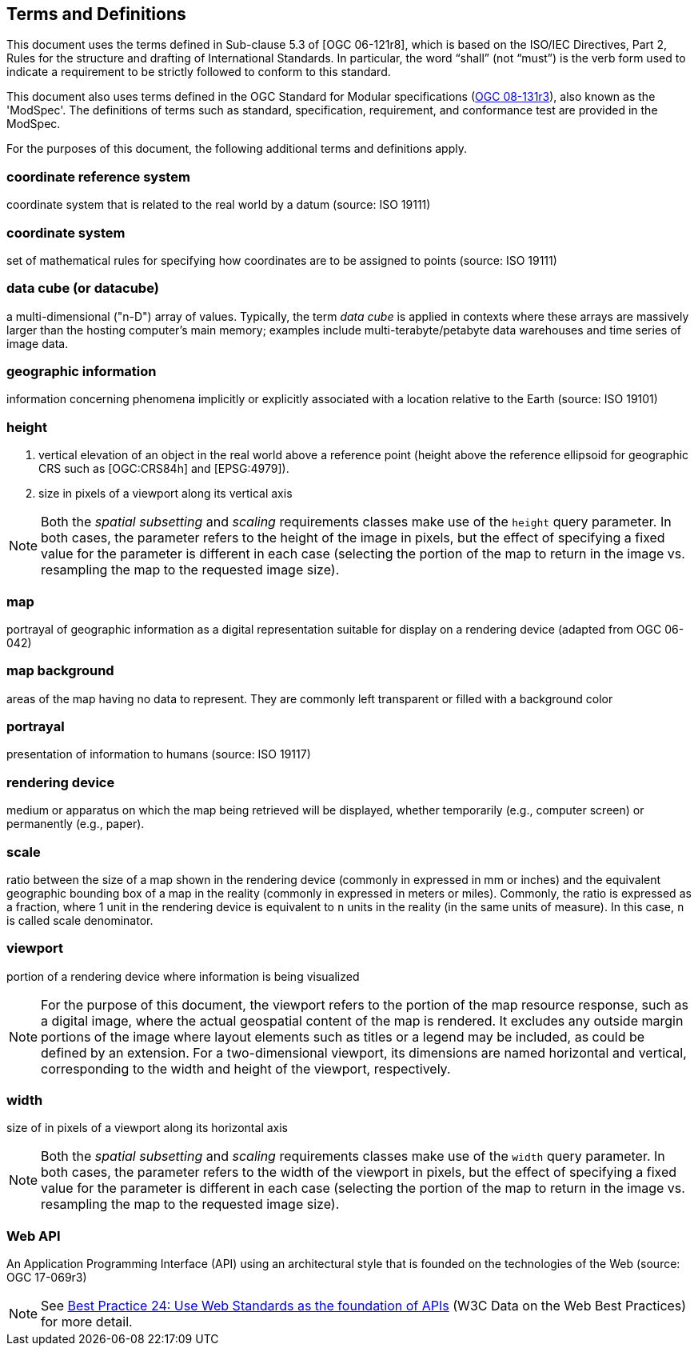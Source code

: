 == Terms and Definitions
This document uses the terms defined in Sub-clause 5.3 of [OGC 06-121r8], which is based on the ISO/IEC Directives, Part 2, Rules for the structure and drafting of International Standards. In particular, the word “shall” (not “must”) is the verb form used to indicate a requirement to be strictly followed to conform to this standard.

This document also uses terms defined in the OGC Standard for Modular specifications (https://portal.opengeospatial.org/files/?artifact_id=34762[OGC 08-131r3]), also known as the 'ModSpec'. The definitions of terms such as standard, specification, requirement, and conformance test are provided in the ModSpec.

For the purposes of this document, the following additional terms and definitions apply.

=== *coordinate reference system*
coordinate system that is related to the real world by a datum (source: ISO 19111)


=== *coordinate system*
set of mathematical rules for specifying how coordinates are to be assigned to points (source: ISO 19111)

=== *data cube (or datacube)* 
a multi-dimensional ("n-D") array of values. Typically, the term _data cube_ is applied in contexts where these arrays are massively larger than the hosting computer's main memory; examples include multi-terabyte/petabyte data warehouses and time series of image data.

=== *geographic information*
information concerning phenomena implicitly or explicitly associated with a location relative to the Earth (source: ISO 19101)

=== *height*

1. vertical elevation of an object in the real world above a reference point (height above the reference ellipsoid for geographic CRS such as [OGC:CRS84h] and [EPSG:4979]).

2. size in pixels of a viewport along its vertical axis

NOTE: Both the _spatial subsetting_ and _scaling_ requirements classes make use of the `height` query parameter.
In both cases, the parameter refers to the height of the image in pixels, but the effect of specifying a fixed value for the parameter
is different in each case (selecting the portion of the map to return in the image vs. resampling the map to the requested image size).

=== *map*
portrayal of geographic information as a digital representation suitable for display on a rendering device (adapted from OGC 06-042)

=== *map background*
areas of the map having no data to represent. They are commonly left transparent or filled with a background color

=== *portrayal*
presentation of information to humans (source: ISO 19117)

=== *rendering device*
medium or apparatus on which the map being retrieved will be displayed, whether temporarily (e.g., computer screen) or permanently (e.g., paper).

=== *scale*
ratio between the size of a map shown in the rendering device (commonly in expressed in mm or inches) and the equivalent geographic bounding box of a map in the reality (commonly in expressed in meters or miles). Commonly, the ratio is expressed as a fraction, where 1 unit in the rendering device is equivalent to `n` units in the reality (in the same units of measure). In this case, `n` is called scale denominator.

=== *viewport*
portion of a rendering device where information is being visualized

NOTE: For the purpose of this document, the viewport refers to the portion of the map resource response, such as a digital image, where the actual geospatial content of the map is rendered.
It excludes any outside margin portions of the image where layout elements such as titles or a legend may be included, as could be defined by an extension.
For a two-dimensional viewport, its dimensions are named horizontal and vertical, corresponding to the width and height of the viewport, respectively.

=== *width*

size of in pixels of a viewport along its horizontal axis

NOTE: Both the _spatial subsetting_ and _scaling_ requirements classes make use of the `width` query parameter.
In both cases, the parameter refers to the width of the viewport in pixels, but the effect of specifying a fixed value for the parameter
is different in each case (selecting the portion of the map to return in the image vs. resampling the map to the requested image size).

=== *Web API*
An Application Programming Interface (API) using an architectural style that is founded on the technologies of the Web (source: OGC 17-069r3)

NOTE: See https://www.w3.org/TR/dwbp/#accessAPIs[Best Practice 24: Use Web Standards as the foundation of APIs] (W3C Data on the Web Best Practices) for more detail.
